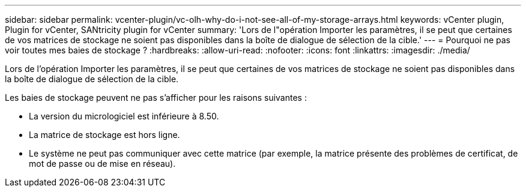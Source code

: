 ---
sidebar: sidebar 
permalink: vcenter-plugin/vc-olh-why-do-i-not-see-all-of-my-storage-arrays.html 
keywords: vCenter plugin, Plugin for vCenter, SANtricity plugin for vCenter 
summary: 'Lors de l"opération Importer les paramètres, il se peut que certaines de vos matrices de stockage ne soient pas disponibles dans la boîte de dialogue de sélection de la cible.' 
---
= Pourquoi ne pas voir toutes mes baies de stockage ?
:hardbreaks:
:allow-uri-read: 
:nofooter: 
:icons: font
:linkattrs: 
:imagesdir: ./media/


[role="lead"]
Lors de l'opération Importer les paramètres, il se peut que certaines de vos matrices de stockage ne soient pas disponibles dans la boîte de dialogue de sélection de la cible.

Les baies de stockage peuvent ne pas s'afficher pour les raisons suivantes :

* La version du micrologiciel est inférieure à 8.50.
* La matrice de stockage est hors ligne.
* Le système ne peut pas communiquer avec cette matrice (par exemple, la matrice présente des problèmes de certificat, de mot de passe ou de mise en réseau).

